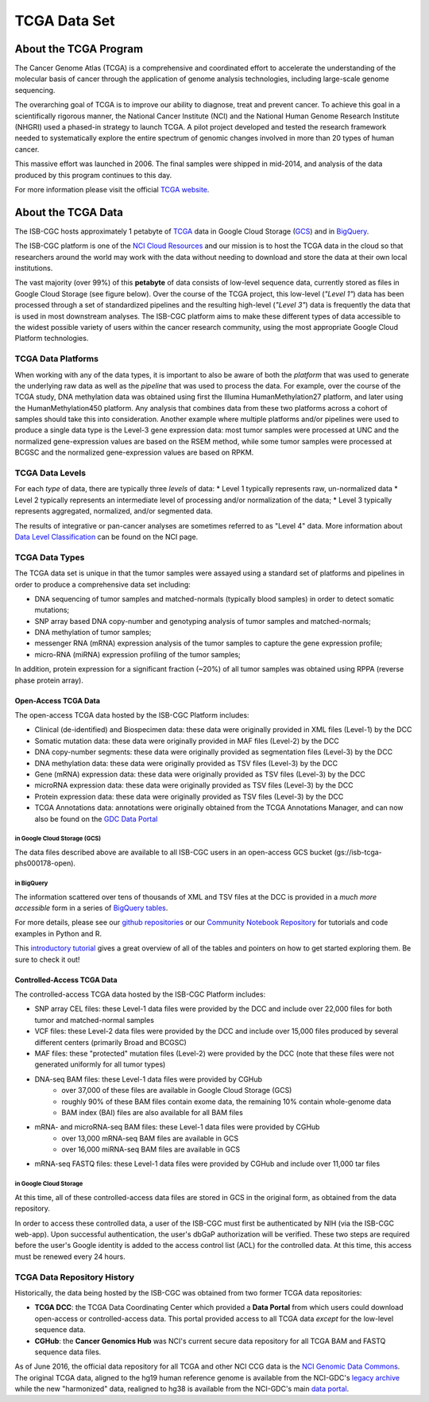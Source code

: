 *************
TCGA Data Set
*************

About the TCGA Program
----------------------

The Cancer Genome Atlas (TCGA) is a comprehensive and coordinated effort to 
accelerate the understanding of the molecular basis of cancer through the 
application of genome analysis technologies, including large-scale 
genome sequencing.

The overarching goal of TCGA is to improve our ability to diagnose, 
treat and prevent cancer. To achieve this goal in a scientifically rigorous 
manner, the National Cancer Institute (NCI) and the National Human Genome 
Research Institute (NHGRI) used a phased-in strategy to launch TCGA. 
A pilot project developed and tested the research framework needed to 
systematically explore the entire spectrum of genomic changes involved 
in more than 20 types of human cancer.

This massive effort was launched in 2006.  
The final samples were shipped in mid-2014,
and analysis of the data produced by this program continues to this day.

For more information please visit the official 
`TCGA website <https://cancergenome.nih.gov/>`_.


About the TCGA Data
-------------------

The ISB-CGC hosts approximately 1 petabyte of TCGA_ data in Google Cloud
Storage (GCS_) and in BigQuery_.  

.. _TCGA: http://cancergenome.nih.gov/
.. _GCS: https://cloud.google.com/storage/
.. _BigQuery: https://cloud.google.com/bigquery/

The ISB-CGC platform is one of the 
`NCI Cloud Resources <https://datascience.cancer.gov/data-commons/cloud-resources>`_ 
and our mission is to host the TCGA data in the cloud so that researchers around the world 
may work with the data without needing 
to download and store the data at their own local institutions.

The vast majority (over 99%) of this **petabyte** of data consists of low-level sequence data, 
currently stored as files in Google Cloud Storage (see figure below).  Over the course of the TCGA project, 
this low-level (*"Level 1"*) data has been processed through a set of standardized pipelines and 
the resulting high-level (*"Level 3"*) data is frequently the data that is used
in most downstream analyses.  The ISB-CGC platform aims to make these different types of data 
accessible to the widest possible variety of users within the cancer research community, 
using the most appropriate Google Cloud Platform technologies.

.. image:: TCGASizeandComplexity.PNG
   :scale: 50
   :align: center

TCGA Data Platforms
+++++++++++++++++++

When working with any of the data types, it is important to also be aware of both the *platform* that was used to generate the underlying raw data as well as the 
*pipeline* that was used to process the data.  For example, over the course of the TCGA study, DNA methylation data was obtained using first the Illumina
HumanMethylation27 platform, and later using the HumanMethylation450 platform.  Any analysis that combines data from these two platforms across a cohort of
samples should take this into consideration.  Another example where multiple platforms and/or pipelines were used to produce a single data type is the Level-3 gene
expression data: most tumor samples were processed at UNC and the normalized gene-expression values are based on the RSEM method, while some tumor samples were
processed at BCGSC and the normalized gene-expression values are based on RPKM.

TCGA Data Levels
++++++++++++++++

For each *type* of data, there are typically three *levels* of data:
* Level 1 typically represents raw, un-normalized data
* Level 2 typically represents an intermediate level of processing and/or normalization of the data;
* Level 3 typically represents aggregated, normalized, and/or segmented data.

The results of integrative or pan-cancer analyses are sometimes referred to as "Level 4" data.  More information about
`Data Level Classification <https://gdc.cancer.gov/resources-tcga-users/tcga-code-tables/data-levels>`_ can be found on the NCI page.

TCGA Data Types
+++++++++++++++

The TCGA data set is unique in that the tumor samples were assayed using a standard set of platforms and pipelines in order to produce a comprehensive data set including:

* DNA sequencing of tumor samples and matched-normals (typically blood samples) in order to detect somatic mutations;
* SNP array based DNA copy-number and genotyping analysis of tumor samples and matched-normals;
* DNA methylation of tumor samples;
* messenger RNA (mRNA) expression analysis of the tumor samples to capture the gene expression profile;
* micro-RNA (miRNA) expression profiling of the tumor samples;

In addition, protein expression for a significant fraction (~20%) of all tumor samples was obtained using RPPA (reverse phase protein array).

Open-Access TCGA Data
=====================

The open-access TCGA data hosted by the ISB-CGC Platform includes:

* Clinical (de-identified) and Biospecimen data: these data were originally provided in XML files (Level-1) by the DCC
* Somatic mutation data:  these data were originally provided in MAF files (Level-2) by the DCC
* DNA copy-number segments:  these data were originally provided as segmentation files (Level-3) by the DCC
* DNA methylation data:  these data were originally provided as TSV files (Level-3) by the DCC
* Gene (mRNA) expression data:  these data were originally provided as TSV files (Level-3) by the DCC
* microRNA expression data:  these data were originally provided as TSV files (Level-3) by the DCC
* Protein expression data:  these data were originally provided as TSV files (Level-3) by the DCC
* TCGA Annotations data:  annotations were originally obtained from the TCGA Annotations Manager, and can now also be found on the `GDC Data Portal <https://portal.gdc.cancer.gov/annotations>`_

in Google Cloud Storage (GCS)
*****************************

The data files described above are available to all ISB-CGC users in an open-access GCS bucket (gs://isb-tcga-phs000178-open).

.. _in_BigQuery:

in BigQuery
***********

The information scattered over tens of thousands of XML and TSV files at the DCC is provided in a 
*much more accessible* form in a series of 
`BigQuery tables <http://isb-cancer-genomics-cloud.readthedocs.io/en/latest/sections/data/data2/data_in_BQ.html#tcga-clinical-biospecimen-and-molecular-data>`_.  

For more details, please see our `github repositories <https://github.com/isb-cgc>`_ or our `Community Notebook Repository <https://github.com/isb-cgc/Community-Notebooks>`_ for tutorials and code examples in Python and R.

This `introductory tutorial <https://github.com/isb-cgc/examples-Python/blob/master/notebooks/The%20ISB-CGC%20open-access%20TCGA%20tables%20in%20BigQuery.ipynb>`_
gives a great overview of all of the tables and pointers on how to get started exploring them.  Be sure to check it out!

Controlled-Access TCGA Data
===========================

The controlled-access TCGA data hosted by the ISB-CGC Platform includes:

* SNP array CEL files:  these Level-1 data files were provided by the DCC and include over 22,000 files for both tumor and matched-normal samples
* VCF files:  these Level-2 data files were provided by the DCC and include over 15,000 files produced by several different centers (primarily Broad and BCGSC)
* MAF files:  these "protected" mutation files (Level-2) were provided by the DCC (note that these files were not generated uniformly for all tumor types)
* DNA-seq BAM files:  these Level-1 data files were provided by CGHub
   - over 37,000 of these files are available in Google Cloud Storage (GCS)
   - roughly 90% of these BAM files contain exome data, the remaining 10% contain whole-genome data
   - BAM index (BAI) files are also available for all BAM files
* mRNA- and microRNA-seq BAM files:  these Level-1 data files were provided by CGHub
   - over 13,000 mRNA-seq BAM files are available in GCS
   - over 16,000 miRNA-seq BAM files are available in GCS
* mRNA-seq FASTQ files:  these Level-1 data files were provided by CGHub and include over 11,000 tar files

in Google Cloud Storage
***********************

At this time, all of these controlled-access data files are stored in GCS in the original form, as obtained from the data repository.  

In order to access these controlled data, a user of the ISB-CGC must first be authenticated by NIH (via the ISB-CGC web-app).
Upon successful authentication, the user's dbGaP authorization will be verified.  These two steps are required before the user's
Google identity is added to the access control list (ACL) for the controlled data.  At this time, this access must be renewed
every 24 hours.


TCGA Data Repository History
++++++++++++++++++++++++++++++
Historically, the data being hosted by the ISB-CGC was obtained from two former TCGA data
repositories:

* **TCGA DCC**: the TCGA Data Coordinating Center which provided a **Data Portal** from which users could download open-access or controlled-access data.  This portal provided access to all TCGA data *except* for the low-level sequence data. 
* **CGHub**:  the **Cancer Genomics Hub** was NCI's current secure data repository for all TCGA BAM and FASTQ sequence data files.

As of June 2016, the official data repository for all TCGA and other NCI CCG data is
the `NCI Genomic Data Commons <https://gdc.cancer.gov/>`_.  The original TCGA data,
aligned to the hg19 human reference genome is available from the NCI-GDC's 
`legacy archive <https://portal.gdc.cancer.gov/legacy-archive/search/f>`_ 
while the new "harmonized" data, realigned to hg38 is available from
the NCI-GDC's main `data portal <https://portal.gdc.cancer.gov/>`_.

